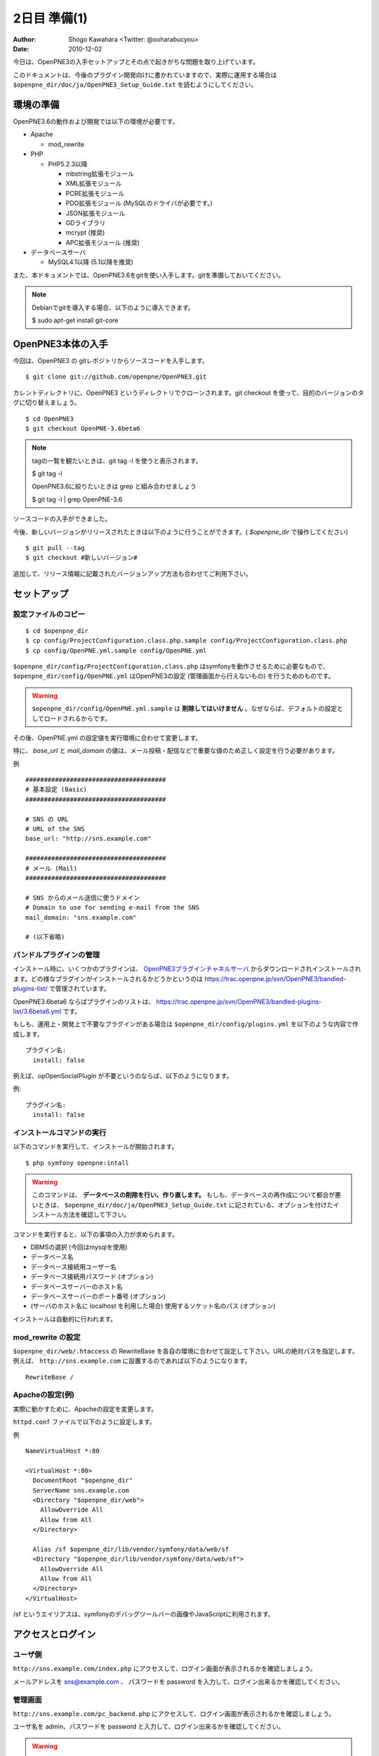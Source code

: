 =============
2日目 準備(1)
=============

:Author: Shogo Kawahara <Twitter: @ooharabucyou>
:Date: 2010-12-02

今日は、OpenPNE3の入手セットアップとその点で起きがちな問題を取り上げています。

このドキュメントは、今後のプラグイン開発向けに書かれていますので、実際に運用する場合は ``$openpne_dir/doc/ja/OpenPNE3_Setup_Guide.txt`` を読むようにしてください。

環境の準備
==========

OpenPNE3.6の動作および開発では以下の環境が必要です。

* Apache

  - mod_rewrite

* PHP

  - PHP5.2.3以降

    + mbstring拡張モジュール
    + XML拡張モジュール
    + PCRE拡張モジュール
    + PDO拡張モジュール (MySQLのドライバが必要です。)
    + JSON拡張モジュール
    + GDライブラリ
    + mcrypt (推奨)
    + APC拡張モジュール (推奨)

* データベースサーバ

  - MySQL4.1以降 (5.1以降を推奨)

また、本ドキュメントでは、OpenPNE3.6をgitを使い入手します。gitを準備しておいてください。

.. note::

  Debianでgitを導入する場合、以下のように導入できます。

  $ sudo apt-get install git-core

OpenPNE3本体の入手
==================

今回は、OpenPNE3 の gitレポジトリからソースコードを入手します。

::

  $ git clone git://github.com/openpne/OpenPNE3.git

カレントディレクトリに、OpenPNE3 というディレクトリでクローンされます。git checkout を使って、目的のバージョンのタグに切り替えましょう。

::

  $ cd OpenPNE3
  $ git checkout OpenPNE-3.6beta6

.. note::

  tagの一覧を観たいときは、git tag -l を使うと表示されます。

  $ git tag -l

  OpenPNE3.6に絞りたいときは grep と組み合わせましょう

  $ git tag -l | grep OpenPNE-3.6

ソースコードの入手ができました。

今後、新しいバージョンがリリースされたときは以下のように行うことができます。( `$openpne_dir` で操作してください)

::

  $ git pull --tag
  $ git checkout #新しいバージョン#

追加して、リリース情報に記載されたバージョンアップ方法も合わせてご利用下さい。

セットアップ
============

設定ファイルのコピー
--------------------

::

  $ cd $openpne_dir
  $ cp config/ProjectConfiguration.class.php.sample config/ProjectConfiguration.class.php
  $ cp config/OpenPNE.yml.sample config/OpenPNE.yml

``$openpne_dir/config/ProjectConfiguration.class.php`` はsymfonyを動作させるために必要なもので、 ``$openpne_dir/config/OpenPNE.yml`` はOpenPNE3の設定 (管理画面から行えないもの) を行うためのものです。

.. warning::

  ``$openpne_dir/config/OpenPNE.yml.sample`` は **削除してはいけません** 。なぜならば、デフォルトの設定としてロードされるからです。

その後、OpenPNE.yml の設定値を実行環境に合わせて変更します。

特に、 `base_url` と `mail_domain` の値は、メール投稿・配信などで重要な値のため正しく設定を行う必要があります。


例 ::

  ######################################
  # 基本設定 (Basic)
  ######################################

  # SNS の URL
  # URL of the SNS
  base_url: "http://sns.example.com"

  ######################################
  # メール (Mail)
  ######################################

  # SNS からのメール送信に使うドメイン
  # Domain to use for sending e-mail from the SNS
  mail_domain: "sns.example.com"

  # (以下省略)


バンドルプラグインの管理
------------------------

インストール時に、いくつかのプラグインは、 `OpenPNE3プラグインチャネルサーバ`_ からダウンロードされインストールされます。どの様なプラグインがインストールされるかどうかというのは https://trac.openpne.jp/svn/OpenPNE3/bandled-plugins-list/ で管理されています。

OpenPNE3.6beta6 ならばプラグインのリストは、 https://trac.openpne.jp/svn/OpenPNE3/bandled-plugins-list/3.6beta6.yml です。

もしも、運用上・開発上で不要なプラグインがある場合は ``$openpne_dir/config/plugins.yml`` を以下のような内容で作成します。

::

  プラグイン名:
    install: false

例えば、opOpenSocialPlugin が不要というのならば、以下のようになります。

例::

  プラグイン名:
    install: false

.. _`OpenPNE3プラグインチャネルサーバ`: http://plugins.openpne.jp/

インストールコマンドの実行
--------------------------

以下のコマンドを実行して、インストールが開始されます。

::

  $ php symfony openpne:intall

.. warning::

  このコマンドは、 **データベースの削除を行い、作り直します。** もしも、データベースの再作成について都合が悪いときは、 ``$openpne_dir/doc/ja/OpenPNE3_Setup_Guide.txt`` に記されている、オプションを付けたインストール方法を確認して下さい。

コマンドを実行すると、以下の事項の入力が求められます。

* DBMSの選択 (今回はmysqlを使用)
* データベース名
* データベース接続用ユーザー名
* データベース接続用パスワード (オプション)
* データベースサーバーのホスト名
* データベースサーバーのポート番号 (オプション)
* (サーバのホスト名に localhost を利用した場合) 使用するソケット名のパス (オプション)

インストールは自動的に行われます。

mod_rewrite の設定
------------------

``$openpne_dir/web/.htaccess`` の RewriteBase を各自の環境に合わせて設定して下さい。URLの絶対パスを指定します。例えば、 ``http://sns.example.com`` に設置するのであれば以下のようになります。

::

  RewriteBase /

Apacheの設定(例)
----------------

実際に動かすために、Apacheの設定を変更します。

``httpd.conf`` ファイルで以下のように設定します。

例 ::

  NameVirtualHost *:80

  <VirtualHost *:80>
    DocumentRoot "$openpne_dir"
    ServerName sns.example.com
    <Directory "$openpne_dir/web">
      AllowOverride All
      Allow from All
    </Directory>

    Alias /sf $openpne_dir/lib/vendor/symfony/data/web/sf
    <Directory "$openpne_dir/lib/vendor/symfony/data/web/sf">
      AllowOverride All
      Allow from All
    </Directory>
  </VirtualHost>

/sf というエイリアスは、symfonyのデバッグツールバーの画像やJavaScriptに利用されます。

アクセスとログイン
==================

ユーザ側
--------

``http://sns.example.com/index.php`` にアクセスして、ログイン画面が表示されるかを確認しましょう。

メールアドレスを sns@example.com 、 パスワードを password を入力して、ログイン出来るかを確認してください。

.. image:: images/s2-1.png


管理画面
--------

``http://sns.example.com/pc_backend.php`` にアクセスして、ログイン画面が表示されるかを確認しましょう。

ユーザ名を admin、パスワードを password と入力して、ログイン出来るかを確認してください。

.. image:: images/s2-2.png

.. warning::

  実際の運用時は、必ずメールアドレスやパスワードを変更してください。

また明日
========

明日は、プラグインのスケルトンを作成して、プラグインのディレクトリの構造や役割を見ていきます。
